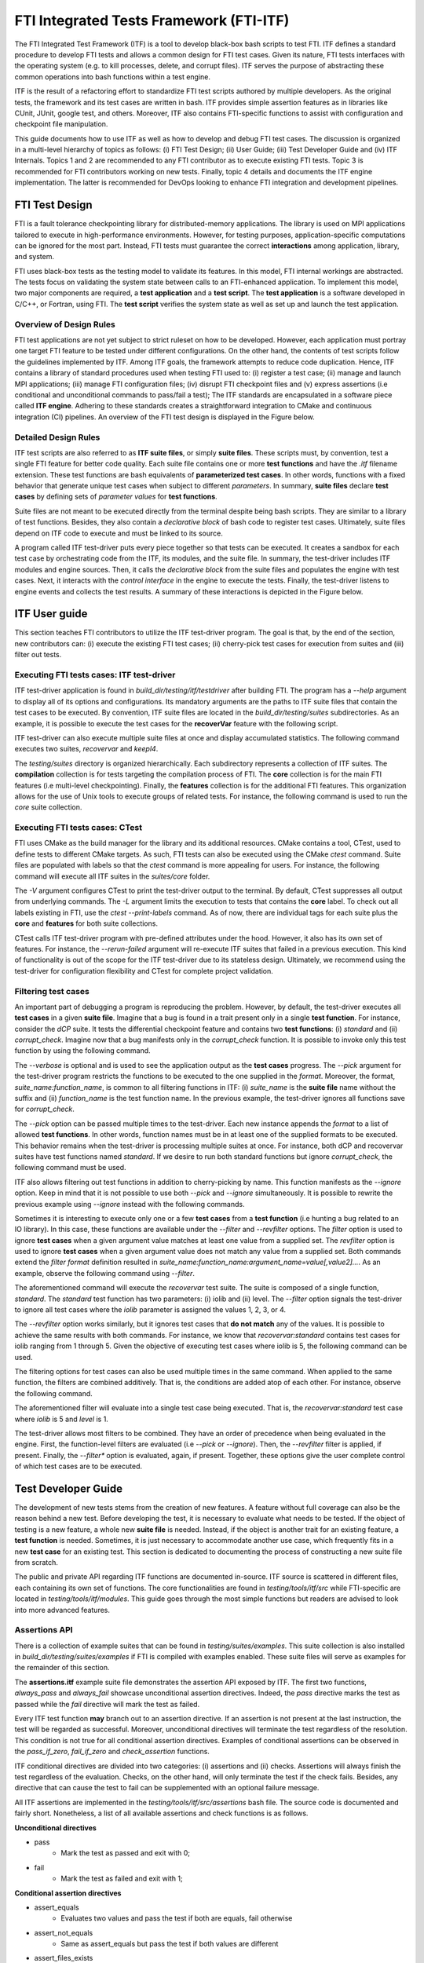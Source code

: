 .. Fault Tolerance Library documentation ITF file

FTI Integrated Tests Framework (FTI-ITF)
===================================================

The FTI Integrated Test Framework (ITF) is a tool to develop black-box bash scripts to test FTI.
ITF defines a standard procedure to develop FTI tests and allows a common design for FTI test cases.
Given its nature, FTI tests interfaces with the operating system (e.g. to kill processes, delete, and corrupt files).
ITF serves the purpose of abstracting these common operations into bash functions within a test engine.

ITF is the result of a refactoring effort to standardize FTI test scripts authored by multiple developers.
As the original tests, the framework and its test cases are written in bash.
ITF provides simple assertion features as in libraries like CUnit, JUnit, google test, and others.
Moreover, ITF also contains FTI-specific functions to assist with configuration and checkpoint file manipulation.

This guide documents how to use ITF as well as how to develop and debug FTI test cases.
The discussion is organized in a multi-level hierarchy of topics as follows:
(i) FTI Test Design;
(ii) User Guide;
(iii) Test Developer Guide and
(iv) ITF Internals.
Topics 1 and 2 are recommended to any FTI contributor as to execute existing FTI tests.
Topic 3 is recommended for FTI contributors working on new tests.
Finally, topic 4 details and documents the ITF engine implementation.
The latter is recommended for DevOps looking to enhance FTI integration and development pipelines.


FTI Test Design
-----------------

FTI is a fault tolerance checkpointing library for distributed-memory applications.
The library is used on MPI applications tailored to execute in high-performance environments.
However, for testing purposes, application-specific computations can be ignored for the most part.
Instead, FTI tests must guarantee the correct **interactions** among application, library, and system.

FTI uses black-box tests as the testing model to validate its features.
In this model, FTI internal workings are abstracted.
The tests focus on validating the system state between calls to an FTI-enhanced application.
To implement this model, two major components are required, a **test application** and a **test script**.
The **test application** is a software developed in C/C++, or Fortran, using FTI.
The **test script** verifies the system state as well as set up and launch the test application.

Overview of Design Rules
~~~~~~~~~~~~~~~~~

FTI test applications are not yet subject to strict ruleset on how to be developed.
However, each application must portray one target FTI feature to be tested under different configurations.
On the other hand, the contents of test scripts follow the guidelines implemented by ITF.
Among ITF goals, the framework attempts to reduce code duplication.
Hence, ITF contains a library of standard procedures used when testing FTI used to:
(i) register a test case;
(ii) manage and launch MPI applications;
(iii) manage FTI configuration files;
(iv) disrupt FTI checkpoint files and
(v) express assertions (i.e conditional and unconditional commands to pass/fail a test);
The ITF standards are encapsulated in a software piece called **ITF engine**.
Adhering to these standards creates a straightforward integration to CMake and continuous integration (CI) pipelines.
An overview of the FTI test design is displayed in the Figure below.

.. image:: resources/itf-overview.svg

Detailed Design Rules
~~~~~~~~~~~~~~~~~

ITF test scripts are also referred to as **ITF suite files**, or simply **suite files**.
These scripts must, by convention, test a single FTI feature for better code quality.
Each suite file contains one or more **test functions** and have the *.itf* filename extension.
These test functions are bash equivalents of **parameterized test cases**.
In other words, functions with a fixed behavior that generate unique test cases when subject to different *parameters*.
In summary, **suite files** declare **test cases** by defining sets of *parameter values* for **test functions**.

Suite files are not meant to be executed directly from the terminal despite being bash scripts.
They are similar to a library of test functions.
Besides, they also contain a *declarative block* of bash code to register test cases.
Ultimately, suite files depend on ITF code to execute and must be linked to its source.

A program called ITF test-driver puts every piece together so that tests can be executed.
It creates a sandbox for each test case by orchestrating code from the ITF, its modules, and the suite file.
In summary, the test-driver includes ITF modules and engine sources.
Then, it calls the *declarative block* from the suite files and populates the engine with test cases.
Next, it interacts with the *control interface* in the engine to execute the tests.
Finally, the test-driver listens to engine events and collects the test results.
A summary of these interactions is depicted in the Figure below.

.. image:: resources/itf-detailed.svg


ITF User guide
-----------------

This section teaches FTI contributors to utilize the ITF test-driver program.
The goal is that, by the end of the section, new contributors can:
(i) execute the existing FTI test cases;
(ii) cherry-pick test cases for execution from suites and
(iii) filter out tests.

Executing FTI tests cases: ITF test-driver
~~~~~~~~~~~~~~~~~

ITF test-driver application is found in *build_dir/testing/itf/testdriver* after building FTI.
The program has a *--help* argument to display all of its options and configurations.
Its mandatory arguments are the paths to ITF suite files that contain the test cases to be executed.
By convention, ITF suite files are located in the *build_dir/testing/suites* subdirectories.
As an example, it is possible to execute the test cases for the **recoverVar** feature with the following script.

.. code-block:: bash
   cd path/to/build_dir/testing
   itf/testdriver suites/features/recoverVar/recovervar.itf

ITF test-driver can also execute multiple suite files at once and display accumulated statistics.
The following command executes two suites, *recovervar* and *keepl4*.

.. code-block:: bash
   cd path/to/build_dir/testing
   itf/testdriver suites/features/recoverVar/recovervar.itf suites/features/keepL4Ckpt/keepl4.itf

The *testing/suites* directory is organized hierarchically.
Each subdirectory represents a collection of ITF suites.
The **compilation** collection is for tests targeting the compilation process of FTI.
The **core** collection is for the main FTI features (i.e multi-level checkpointing).
Finally, the **features** collection is for the additional FTI features.
This organization allows for the use of Unix tools to execute groups of related tests.
For instance, the following command is used to run the *core* suite collection.

.. code-block:: bash
   cd path/to/build_dir/testing
   itf/testdriver $(find suites/core -iname *.itf)


Executing FTI tests cases: CTest
~~~~~~~~~~~~~~~~~

FTI uses CMake as the build manager for the library and its additional resources.
CMake contains a tool, CTest, used to define tests to different CMake targets.
As such, FTI tests can also be executed using the CMake *ctest* command.
Suite files are populated with labels so that the *ctest* command is more appealing for users.
For instance, the following command will execute all ITF suites in the *suites/core* folder.

.. code-block:: bash
   cd path/to/build_dir
   ctest -V -L core

The *-V* argument configures CTest to print the test-driver output to the terminal.
By default, CTest suppresses all output from underlying commands.
The *-L* argument limits the execution to tests that contains the **core** label.
To check out all labels existing in FTI, use the *ctest --print-labels* command.
As of now, there are individual tags for each suite plus the **core** and **features** for both suite collections.

CTest calls ITF test-driver program with pre-defined attributes under the hood.
However, it also has its own set of features.
For instance, the *--rerun-failed* argument will re-execute ITF suites that failed in a previous execution.
This kind of functionality is out of the scope for the ITF test-driver due to its stateless design.
Ultimately, we recommend using the test-driver for configuration flexibility and CTest for complete project validation.


Filtering test cases
~~~~~~~~~~~~~~~~~

An important part of debugging a program is reproducing the problem.
However, by default, the test-driver executes all **test cases** in a given **suite file**.
Imagine that a bug is found in a trait present only in a single **test function**.
For instance, consider the *dCP* suite.
It tests the differential checkpoint feature and contains two **test functions**:
(i) *standard* and
(ii) *corrupt_check*.
Imagine now that a bug manifests only in the *corrupt_check* function.
It is possible to invoke only this test function by using the following command.

.. code-block:: bash
   cd path/to/build_dir/testing
   itf/testdriver suites/features/differentialCkpt/dCP.itf --pick dCP:corrupt_check --verbose 

The *--verbose* is optional and is used to see the application output as the **test cases** progress.
The *--pick* argument for the test-driver program restricts the functions to be executed to the one supplied in the *format*.
Moreover, the format, *suite_name:function_name*, is common to all filtering functions in ITF:
(i) *suite_name* is the **suite file** name without the suffix and
(ii) *function_name* is the test function name.
In the previous example, the test-driver ignores all functions save for *corrupt_check*.

The *--pick* option can be passed multiple times to the test-driver.
Each new instance appends the *format* to a list of allowed **test functions**.
In other words, function names must be in at least one of the supplied formats to be executed.
This behavior remains when the test-driver is processing multiple suites at once.
For instance, both dCP and recovervar suites have test functions named *standard*.
If we desire to run both standard functions but ignore *corrupt_check*, the following command must be used.

.. code-block:: bash
   cd path/to/build_dir/testing
   
   dcp=suites/features/differentialCkpt/dCP.itf
   recovervar=suites/features/recoverVar/recovervar.itf

   itf/testdriver $dcp $recovervar --pick dCP:standard --pick recovervar:standard

ITF also allows filtering out test functions in addition to cherry-picking by name.
This function manifests as the *--ignore* option.
Keep in mind that it is not possible to use both *--pick* and *--ignore* simultaneously.
It is possible to rewrite the previous example using *--ignore* instead with the following commands.

.. code-block:: bash
   cd path/to/build_dir/testing
   
   dcp=suites/features/differentialCkpt/dCP.itf
   recovervar=suites/features/recoverVar/recovervar.itf

   itf/testdriver $dcp $recovervar --ignore dCP:corrupt_check

Sometimes it is interesting to execute only one or a few **test cases** from a **test function** (i.e hunting a bug related to an IO library).
In this case, these functions are available under the *--filter* and *--revfilter* options.
The *filter* option is used to ignore **test cases** when a given argument value matches at least one value from a supplied set.
The *revfilter* option is used to ignore **test cases** when a given argument value does not match any value from a supplied set.
Both commands extend the *filter format* definition resulted in *suite_name:function_name:argument_name=value[,value2]...*.
As an example, observe the following command using *--filter*.

.. code-block:: bash
   cd path/to/build_dir/testing
   
   recovervar=suites/features/recoverVar/recovervar.itf

   itf/testdriver $recovervar --filter recovervar:standard:iolib=1,2,3,4

The aforementioned command will execute the *recovervar* test suite.
The suite is composed of a single function, *standard*.
The *standard* test function has two parameters:
(i) iolib and
(ii) level.
The *--filter* option signals the test-driver to ignore all test cases where the *iolib* parameter is assigned the values 1, 2, 3, or 4.

The *--revfilter* option works similarly, but it ignores test cases that **do not match** any of the values.
It is possible to achieve the same results with both commands.
For instance, we know that *recovervar:standard* contains test cases for iolib ranging from 1 through 5.
Given the objective of executing test cases where iolib is 5, the following command can be used.

.. code-block:: bash
   cd path/to/build_dir/testing
   
   recovervar=suites/features/recoverVar/recovervar.itf

   itf/testdriver $recovervar --revfilter recovervar:standard:iolib=5

The filtering options for test cases can also be used multiple times in the same command.
When applied to the same function, the filters are combined additively.
That is, the conditions are added atop of each other.
For instance, observe the following command.

.. code-block:: bash
   cd path/to/build_dir/testing
   
   recovervar=suites/features/recoverVar/recovervar.itf

   itf/testdriver $recovervar --revfilter recovervar:standard:iolib=5 --revfilter recovervar:standard:level=1

The aforementioned filter will evaluate into a single test case being executed.
That is, the *recovervar:standard* test case where *iolib* is 5 and *level* is 1.

The test-driver allows most filters to be combined.
They have an order of precedence when being evaluated in the engine.
First, the function-level filters are evaluated (i.e *--pick* or *--ignore*).
Then, the *--revfilter* filter is applied, if present.
Finally, the *--filter** option is evaluated, again, if present.
Together, these options give the user complete control of which test cases are to be executed.


Test Developer Guide
-----------------

The development of new tests stems from the creation of new features.
A feature without full coverage can also be the reason behind a new test.
Before developing the test, it is necessary to evaluate what needs to be tested.
If the object of testing is a new feature, a whole new **suite file** is needed.
Instead, if the object is another trait for an existing feature, a **test function** is needed.
Sometimes, it is just necessary to accommodate another use case, which frequently fits in a new **test case** for an existing test.
This section is dedicated to documenting the process of constructing a new suite file from scratch.

The public and private API regarding ITF functions are documented in-source.
ITF source is scattered in different files, each containing its own set of functions.
The core functionalities are found in *testing/tools/itf/src* while FTI-specific are located in *testing/tools/itf/modules*.
This guide goes through the most simple functions but readers are advised to look into more advanced features.

Assertions API
~~~~~~~~~~~~~~~~~

There is a collection of example suites that can be found in *testing/suites/examples*.
This suite collection is also installed in *build_dir/testing/suites/examples* if FTI is compiled with examples enabled.
These suite files will serve as examples for the remainder of this section.

The **assertions.itf** example suite file demonstrates the assertion API exposed by ITF.
The first two functions, *always_pass* and *always_fail* showcase unconditional assertion directives.
Indeed, the *pass* directive marks the test as passed while the *fail* directive will mark the test as failed.

Every ITF test function **may** branch out to an assertion directive.
If an assertion is not present at the last instruction, the test will be regarded as successful.
Moreover, unconditional directives will terminate the test regardless of the resolution.
This condition is not true for all conditional assertion directives.
Examples of conditional assertions can be observed in the *pass_if_zero*, *fail_if_zero* and *check_assertion* functions.

ITF conditional directives are divided into two categories:
(i) assertions and
(ii) checks.
Assertions will always finish the test regardless of the evaluation.
Checks, on the other hand, will only terminate the test if the check fails.
Besides, any directive that can cause the test to fail can be supplemented with an optional failure message.

All ITF assertions are implemented in the *testing/tools/itf/src/assertions* bash file.
The source code is documented and fairly short.
Nonetheless, a list of all available assertions and check functions is as follows.

**Unconditional directives**

* pass
   * Mark the test as passed and exit with 0;
* fail
   * Mark the test as failed and exit with 1;

**Conditional assertion directives**

* assert_equals
   * Evaluates two values and pass the test if both are equals, fail otherwise
* assert_not_equals
   * Same as assert_equals but pass the test if both values are different
* assert_files_exists
   * Pass the test if a given path represents a file, fail otherwise

**Conditional check directives**

* check_equals
   * Evaluates two values and fails the test if both are different
* check_not_equals
   * Evaluates two values and fails the test if both are equal
* check_is_zero
   * Fail the test if a given value is not zero
* check_non_zero
   * Fail the test if a given value is zero
* check_files_exists
   * Fail the test if a given path does not represent a file


Declaration Block API
~~~~~~~~~~~~~~~~~

The *declaration block* is a segment of Bash code to describe the suite file for the ITF engine.
For instance, it combines bash function names and a set of parameters to create **test cases**.
By convention, this segment of code is written at the end of the **suite file**.

The *ITF Declaration Block API* exposes commands to link bash names with actions in the ITF engine.
The most simple action is to register a test case.
This is done by using the *itf_case* command.
It takes the test function name and a set of parameters as arguments to form the **test case**.
For every call, ITF engine will register the function name as a **test function name**.
Besides, the parameters are stored in a list of **test cases** associated with that test function.

One important aspect of testing is to guarantee that tests do not affect the results of others.
This is usually done by creating a fixture, a pair of functions to execute before and after the test case.
Fixtures guarantee that the starting conditions are set before a test.
They also guarantee that everything created in the test case is destroyed before the next test.
For FTI, it usually comes down to unsetting bash variables and destroying files/directories.

ITF has support for the declaration of fixture functions for test cases in the *Declaration Block API*.
The *declaration_block.itf* example suite file showcases the use of this API.
In the test suite, three test variants are exposed to perform a simple check.
The behavior is to verify if a given string, passed by parameter, is present in a pattern file containing one entry per line.

The first test function in the **declaration_block** suite is *attempt_1*.
This code creates the file within the scope of the function, makes the check, and never disposes of the file.
The test cases for this function are registered in line 72 using the *itf_case* command.
The system state before and after the execution is not the same, hence this test function is ill-written.
The next attempt, *attempt_2*, uses *check* directives so that the test will not terminate on an assertion.
It clears the pattern files when the test succeeds.
However, the file is preserved if the test fails (i.e *check* directives terminate the test on failure).

The last attempt in the **declaration_block** suite, *attempt_3*, is a bit different.
It uses a **setup function**, namely *create_patterns*, to create the pattern file and set up a bash variable with its path.
The test is then executed normally.
After the test is executed, a **teardown function** is called, namely *delete_aptterns*, to unset the bash variable and remove the file.
These functions are registered per-function basis using the *itf_setup* and *itf_teardown* functions.
Moreover, these two functions can be combined in a single command, *itf_fixture*.
These commands associate a given **test function** to **fixture functions** that are called before and/or after each test case.
Ultimately, these functions support the sandbox created to isolate one test from another regardless of their status.

ITF provide another declaration block function, *itf_suite_unload*.
This command registers a function to be executed after **all test cases** for the suite has been executed.
It is used to keep the sandbox environment among suites when using the test-driver to run multiple suite files.
Use this function to unset variables, functions, and delete files created in the suite file outside the scope of the tests.
Keep in mind that ITF tracks and unsets the **test functions**, so clearing these names are not necessary.


Parameters API
~~~~~~~~~~~~~~~~~

ITF provides a *parameter API* to describe a function's required parameters.
It supports automatic parameter parsing, call validation, and bash variable creation procedures for **test functions**.
The API supports code readability by shadowing the Bash naming convention for function parameters (i.e $1, $2, $3).
Instead, it parses parameters out of order that follows the format: *--varname=value*.

The example suite **parameters.itf** showcase three different forms of validating parameters in **test functions**.
The first method, *no_validation* is subject to wrong test function invocations.
Line 23 attempts to register a test case without the second parameter, *password*.
As expected, this test case fails when performing the assertion as there is no value assigned to *password*.
The second test, *manual_validation* works as intended but adds extra behavior and complexity to the test.
Besides, after executing the tests, the bash variables *username* and *password* will continue to exist.

The last attempt, *automatic_validation* makes use of *ITF Parameters API* function *param_parse*.
This function enforces a standard on how to pass parameters to **test functions**.
As noted, in lines 54-58, parameters are passed to the function following the aforementioned standard format.
The **test function** redirect its parameters to *param_parse* using bash **$@** variable.
Also, it exposes variable names that must be informed for the test using the *+varname* notation.
In other words, line 47 states that the *automatic_validation* function requires the *username* and *password* variables assigned.

The *param_parse* command parses all arguments and automatically creates bash variables.
If a required argument is not found, the test automatically fails (i.e Line 58).
The test also fails if an argument is passed but not expected (i.e Line 56).
Besides, these variables are marked to be managed by ITF.
This means that they are automatically cleared after the execution of the test case, preventing them from leaking to other scripts.


FTI Module: Overview
~~~~~~~~~~~~~~~~~

ITF function library can be extended by linking modules using the *itf_load_module* command.
An **ITF module** is similar to a **suite file** in the sense that it contains functions and a *declarative block*.
However, instead of describing tests, the *declarative block* describes new ITF procedures and a method to unload them after processing the suite file.
Modules are loaded per-suite, so, if multiple test suite requires a set of functions from a module, each suite must issue a call to *itf_load_module*.
As of now, the only existing ITF module is called **FTI** and adds FTI common testing procedures.

The source code for ITF modules is located in *testing/tools/itf/modules*.
Currently, the modules are configured by CMake and installed at *build_dir/testing/itf/modules*.
ITF must be informed of the directory that holds its configured modules through an internal variable.
This variable can be set through the test-driver using the *--path-modules [DIR]* argument.
Moreover, the test-driver program located in FTI's build directory should have this argument correctly configured after compilation.

FTI module adds several procedures and bash variables to be used in **testing functions**.
They are divided into three main categories:
(i) FTI configuration file management API;
(ii) MPI application management API and
(iii) FTI checkpoint file query and disruption API.

FTI Module: Configuration File Management API
~~~~~~~~~~~~~~~~~

The example suite file **fti_cfg_api.itf** contains examples of how to use the FTI configuration file management API.
In a nutshell, this API contains functions and variables to query and modify values to an FTI configuration file.
When the FTI module is loaded, ITF creates a copy of an FTI configuration file with default settings for each test case in the suite.
The filename for this copy can be accessed through the ITF configuration variable, **itf_cfg**, which is a bash associative array.
To get the filename, query the *itf_cfg* variable for the key **fti:config**.
This procedure is showcased in the *print_cfg_file* test function within **fti_cfg_api.itf** suite file.

The base configuration file used for ITF to create copies is located at *testing/tools/itf/resources/fti_template.cfg*.
The copies can be modified during the test cases without affecting other tests.
To do so, it is possible to use the API function *fti_config_set*.
This function takes two parameters, the first in the field that will be modified and the second is the new value.
A complete list of functions for this API is listed below and usage examples are found in the **fti_cfg_api.itf** suite file.

* **fti_config_set** *field* *value*;
   * Set a field in the FTI configuration file;
* **fti_config_get** *field*;
   * Get the value of a field from the FTI configuration file;
* **fti_config_set_inline**;
   * Sets all checkpoint levels to inline (i.e inline_l[1,2,3]=1).
* **fti_config_set_noinline**;
   * Sets all checkpoint levels to be carried out in parallel (i.e inline_l[1,2,3]=0).
* **fti_config_set_ckpts** [l1] [l2] [l3] [l4];
   * Set the checkpoint interval for different checkpoint levels (all parameters are optional).
* **fti_config_dupe** *filename*
   * Creates a copy of the current FTI configuration file (the file is managed by the user).


FTI Module: MPI Application Management API
~~~~~~~~~~~~~~~~~

Another important procedure for testing FTI is launching MPI applications and parsing their logs.
The FTI module contains functions to assist developers with this task.
The list of functions for the MPI application management API, followed by a list of variables, is as follows.

**Functions**

* **fti_run** *app* [app arguments]...
   * Executes an MPI application with mpirun and stored its output in a temporary file.
* **fti_run_success** *app* [app arguments]...
   * Same as *fti_run* but will cause the test to fail if the application returns non-zero.
* **fti_check_in_log** *msg*
   * Checks is a message exists in the last application log, fails the test if it does not exist.
* **fti_check_not_in_log** *msg*
   * Same as *fti_check_in_log* but fails the test if the message **is present** in the log.
* **fti_assert_in_log** *msg*
   * Same as *fti_check_in_log* but also passes the test if the message does exist.
* **fti_assert_not_in_log** *msg*
   * Same as *fti_check_not_in_log* but also passes the test if the message does not exist.


**Variables**

All variables are keys contained in the *itf_cfg* associative bash array variable.
* **fti:app_stdout**
   * The full path to a file containing the stdout for the last application executed with *fti_run* or *fti_run_success*.
* **fti:nranks**
   * The rank count used to configure the mpirun command, resets to 16 every time the module is loaded.

The **mpi_api.itf** suite file contains examples for accessing and using these functions and variables.
Other variables about verbosity, checkpoint file directory configuration, and others also exist.
These were omitted for simplicity.
For a complete list, check the fti module source code located in *testing/tools/itf/modules/fti*.


FTI Module: Checkpoint file query and disruption API
~~~~~~~~~~~~~~~~~

The checkpoint file query and disruption API provides high-level functions to interact with FTI checkpoint files.
They rely on the ITF-managed configuration file to find the locations of the checkpoint files.
The API methods can be used to assert that the files exist and to corrupt or delete them to set up a recovery scenario.
A list with all the functions is displayed below.

* **ckpt_disrupt** *disruption_type* *object_type* *level* [*id*]...
   * Disrupt checkpoint objects from the application launched with *fti_run* or *fti_run_success*
* **ckpt_disrupt_all** *disruption_type* *object_type* *level*
   * Disrupt all FTI checkpoint, partner files or node directories
* **ckpt_disrupt_first** *disruption_type* *object_type* *level* [*node_id*]...
   * Disrupt first checkpoint file in each node (sorted by name)
* **find_fti_objects** *object_type* *level* [*id*]...
   * Echo all checkpoints, partner file names, and node directories that match the rank ids.
* **find_fti_objects_all** *object_type* *level*
   * Echo all FTI checkpoint, partner file names, or node directories in a given level.

Examples of how to use these methods can be found in suites from the features and core collections.
The *features* collection contains the **diff_sizes.itf** suite, which applies this API in the *verify_log_disrupt* **test function**.
The *core* collection contains the **standard.itf** suite, which applies this API in the *ckpt_disruption* **test function**.


Integrating test suites to CMake and CTest
~~~~~~~~~~~~~~~~~

Suite files must be integrated into CMake to be built alongside FTI.
ITF facilitates this process through a CMake function called *DeclareITFSuite*.
A usage example of this function can be observed in the *testing/suites/example/CMakeLists.txt* file.

The first parameter to the *DeclareITFSuite* CMake function is the **suite file name**.
The other arguments are optional and denote the **CTest labels** associated with this suite of tests.
Calling this function will copy the suite file to the build directory.
Then, it creates a CTest check using the ITF test-driver and the suite annotated with the supplied labels.

As of now, the CI test-driver script executes all suites under the *suites/core* and *suites/features* folder.
This means that the suite is automatically included in the CI pipeline depending on its target location.
The CI test-driver program uses the ITF test-driver under the hood but has some more options itself.
This script is located in *testing/tools/ci/testdriver* and is also written in bash.


ITF Internals
-----------------

ITF is based on a modular design that, at its core, is implemented using the publisher/subscriber design pattern.
The source files that configure ITF internal pillars are the *list*, *hooks*, *test*, and *itf* scripts in *testing/tools/itf/src*.
From a design perspective, the ITF engine serves as a backend to process suite files and store state.
The ITF test-driver application configures a front-end, or client, that starts the engine and subscribe to its events.
Ultimately, ITF Modules (e.g FTI module) and core ITF features, like logging, work similarly as the test-driver.

ITF relies heavily on bash associative arrays to store information.
This variable type is employed due to its similarity to C++ maps, Python dictionaries, or even objects in object-oriented languages.
The *itf* source file glues every piece together and declare ITF main variable, *itf_cfg*.
This variable stores global and specialized configurations using a standard naming convention for keys: *module:topic*.

ITF contains a custom implementation for lists that are represented using regular strings.
This implementation can be found in the *list* source file.
ITF string lists can be stored as the value counterpart of associative bash arrays key.
As a result, it is possible to use bash associative arrays as indexed structures for organizing lists.
This kind of structure is used to construct the notion of a *function callback*, known in ITF as **hooks**.

ITF hooks are described in the *hooks* source file.
In this file, the variable *_itf_hooks* acts as the central queue for the publisher/subscriber design pattern.
Each key to this variable represents a topic, or event, in ITF.
On the other hand, the values are ITF lists which maps to bash function names to be called when those events are triggered.

ITF hooks are used in the engine to unify the different actions in ITF from executing tests to generating logs.
These events can be subscribed to by ITF modules to add functionality.
As an example, the FTI module creates and destroys FTI configuration files as a response to the events of starting and finishing a test case respectively.
We believe this module will allow ITF to scale in feature count alongside FTI scope over time.
A list of all current hook names, their description, and parameters passed to the functions can be found in the *test* file.
Below is a list of the current ITF events alongside the parameters they yield to the callback methods.

* **onSuiteBegin** *suitename*
   * Triggers when a suite is loaded
* **onSuiteEnd** *suitename*
   * Triggers after all the tests in a suite have been executed
* **onTestLoad** *testname* *ncases*
   * Triggers before starting the test cases for a given test function
* **onTestRunBegin** *testname* *params*
   * Triggers before every test case setup function
* **onTestRunEnd** *testname* *params*
   * Triggers after every test case teardown function
* **onTestPass** *message*
   * Triggers wehenever a test passes
* **onTestFail** *message*
   * Triggers wehenever a test fails

ITF events are designed to link both front-end (i.e test-driver) and back-end (i.e ITF feature scripts and modules) components.
They are not meant to be used in tests or suite files.
The table below documents the actions were taken by each ITF component when a given event is raised.

+--------------------+----------------------+---------------------------+--------------------------------------+----------------+
| **Events**         | ITF Core             | Log Feature               | FTI Module                           | Test-driver    |
+--------------------+----------------------+---------------------------+--------------------------------------+----------------+
| **onSuiteBegin**   | -                    | Prepare new log file      | -                                    | Print feedback |
+--------------------+----------------------+---------------------------+--------------------------------------+----------------+
| **onTestLoad**     | -                    | -                         | -                                    | Print feedback |
+--------------------+----------------------+---------------------------+--------------------------------------+----------------+
| **onTestRunBegin** | -                    | Save test parameters      | Create FTI configfile                | Print feedback |
+--------------------+----------------------+---------------------------+--------------------------------------+----------------+
| **onTestRunEnd**   | -                    | -                         | Destroy FTI configfile and ckpt dirs | -              |
+--------------------+----------------------+---------------------------+--------------------------------------+----------------+
| **onTestPass**     | -                    | Log parameters and output | -                                    | Print feedback |
+--------------------+----------------------+---------------------------+--------------------------------------+----------------+
| **onTestFail**     | -                    | Log parameters and output | -                                    | Print feedback |
+--------------------+----------------------+---------------------------+--------------------------------------+----------------+
| **onSuiteEnd**     | Unload suite modules | -                         | -                                    | Print feedback |
+--------------------+----------------------+---------------------------+--------------------------------------+----------------+

Apart from the events, ITF also has some internal variables to control the progress and configuration of the program.
The remainder of this section is dedicated to describing the variables and their respective key semantics.

**Variable itf_cfg**

A unified point to contain all user-configurable variables.

* **core:dry_run**: boolean string
   * When set, only account for sets but do not execute them.
* **core:verbose**: boolean string
   * When set, configures ITF to print the test stdout to the terminal.
* **core:stdout**: file path
   * The temporary file populated by the test stdout.
* **core:module_path**: directory path
   * The directory where ITF will look for modules when prompted by *itf_load_module*.
* **core:assert_msg_buf**: file path
   * Temporary buffer to store the fail message raised by checks and asserts.
* **log:failed_cases**: boolean string
   * When set, create log files with the stdout of tests that failed.
* **log:passed_cases**: boolean string
   * When set, create log files with the stdout of tests that passed.
* **fti:nranks**: integer
   * The amount of MPI ranks to spawn when launching an application with *fti_run* and *fti_run_success*.
* **fti:verbose**: boolean string
   * When unset, suppress FTI module actions output to the terminal.
* **fti:verbose_log**: boolean string
   * When unset, suppress FTI module actions output to the test log.
* **fti:verbose_app**: boolean string
   * When set, the FTI module will pipe the MPI application stdout to the terminal.
* **fti:app_stdout**: file path
   * Temporary buffer for the last MPI application run output.
* **fti:config_template**: file path
   * Source FTI configuration file used to generate copies for ITF test cases.
* **fti:config**: file path
   * The FTI configuration file copy path for the current test case.
* **fti:keep_ckpt_dir**: boolean string
   * When set, the FTI module will not erase the checkpoint directories after executing a test case.

**Variable itf_state**

The internal state of the engine when processing and running a suite file.
The values here are reset every time a suite is loaded.

* **ntests**
   * The number of tests in the current suite file.
* **failed**
   * The number of tests that failed in the current suite file.
* **suite_teardown**
   * The function to call when ITF is done executing the current suite.
* **suite_name**
   * The current suite file name without the extension and path.

**Variable _itf_setup**

A map that associates test function names with their respective setup functions.

**Variable _itf_teardown**

A map that associates test function names with their respective teardown functions.

**Variable _itf_cases**

A map that associates test function names with ITF string lists containing their parameters.

**Variable itf_filter**

The variable that holds filters for the current ITF engine execution.

* **blacklist**
   * ITF string list with function names that must be ignored by the engine.
   * If this list is empty, every test function is considered.
* **whitelist**
   * ITF string list with the function names that are allowed to be processed by the engine.
   * If this list is empty, every test function is considered.
